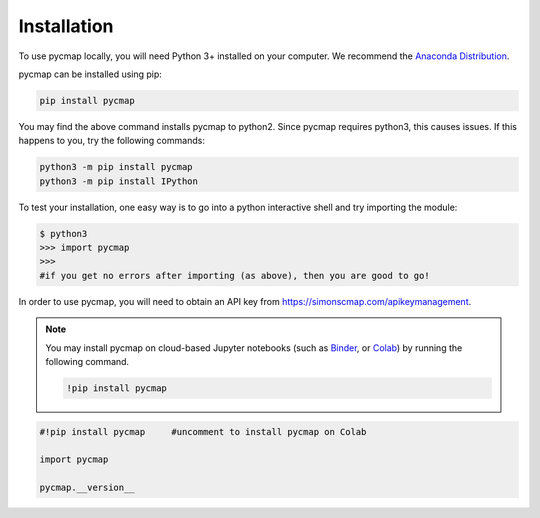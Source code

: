 .. _pycmapInstall:




Installation
============

.. _plotly: https://plot.ly/
.. _bokeh: https://bokeh.pydata.org/en/latest/index.html
.. _API: API.ipynb
.. _API key: API.ipynb
.. _Binder: https://mybinder.org/
.. _Colab: https://colab.research.google.com/
.. _Anaconda Distribution: https://www.anaconda.com/download/

.. image:: https://colab.research.google.com/assets/colab-badge.svg
   :target: https://colab.research.google.com/github/simonscmap/pycmap/blob/master/docs/Installation.ipynb

.. image:: https://mybinder.org/badge_logo.svg
  :target: https://mybinder.org/v2/gh/simonscmap/pycmap/master?filepath=docs%2FInstallation.ipynb


To use pycmap locally, you will need Python 3+ installed on your computer. We recommend the `Anaconda Distribution`_.


pycmap can be installed using pip:

.. code-block:: shell

  pip install pycmap

You may find the above command installs pycmap to python2. Since pycmap requires python3, this causes issues. If this happens to you, try the following commands:

.. code-block:: shell

  python3 -m pip install pycmap
  python3 -m pip install IPython
   
To test your installation, one easy way is to go into a python interactive shell and try importing the module:

.. code-block:: shell

  $ python3
  >>> import pycmap
  >>> 
  #if you get no errors after importing (as above), then you are good to go!
  

In order to use pycmap, you will need to obtain an API key from https://simonscmap.com/apikeymanagement.

.. note::

  You may install pycmap on cloud-based Jupyter notebooks (such as
  `Binder`_, or `Colab`_) by running the following command.


  .. code-block:: shell

    !pip install pycmap




.. code-block:: python

  #!pip install pycmap     #uncomment to install pycmap on Colab

  import pycmap

  pycmap.__version__
